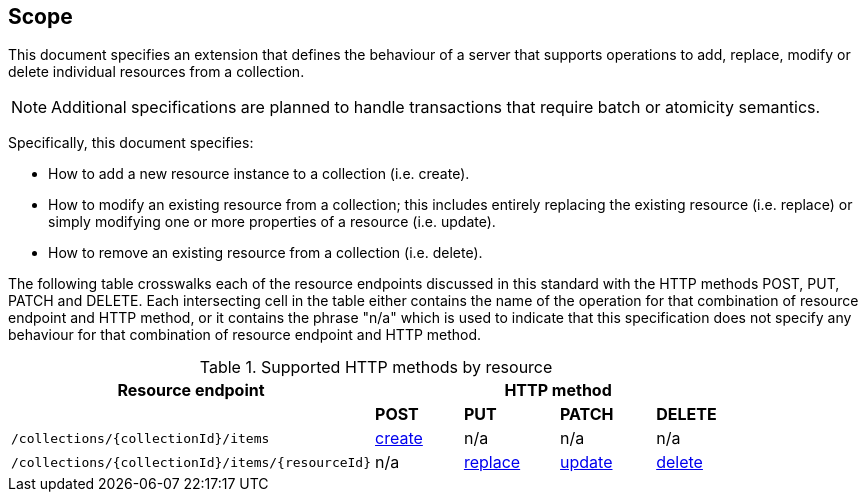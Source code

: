 == Scope

This document specifies an extension that defines the behaviour of a server
that supports operations to add, replace, modify or delete individual resources 
from a collection.

NOTE: Additional specifications are planned to handle transactions that require batch or atomicity semantics.

Specifically, this document specifies:

* How to add a new resource instance to a collection (i.e. create).

* How to modify an existing resource from a collection; this includes entirely replacing the existing resource (i.e. replace) or simply modifying one or more properties of a resource (i.e. update).

* How to remove an existing resource from a collection (i.e. delete).

The following table crosswalks each of the resource endpoints discussed in this
standard with the HTTP methods POST, PUT, PATCH and DELETE.  Each intersecting
cell in the table either contains the name of the operation for that 
combination of resource endpoint and HTTP method, or it contains the
phrase "n/a" which is used to indicate that this specification does not
specify any behaviour for that combination of resource endpoint and HTTP 
method.

[#endpoint_method_matrix,reftext='{table-caption} {counter:table-num}']
.Supported HTTP methods by resource
[cols="50,12,13,13,12",options="header"]
|===
|Resource endpoint 4+|HTTP method
| |**POST** |**PUT** |**PATCH** |**DELETE**
|`/collections/{collectionId}/items` |<<create,create>> |n/a |n/a |n/a
|`/collections/{collectionId}/items/{resourceId}` |n/a |<<replace,replace>> |<<update,update>> |<<delete,delete>>
|===
